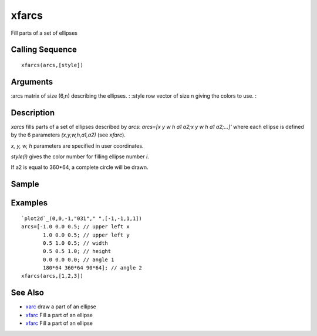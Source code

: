 


xfarcs
======

Fill parts of a set of ellipses



Calling Sequence
~~~~~~~~~~~~~~~~


::

    xfarcs(arcs,[style])




Arguments
~~~~~~~~~

:arcs matrix of size (6,n) describing the ellipses.
: :style row vector of size n giving the colors to use.
:



Description
~~~~~~~~~~~

`xarcs` fills parts of a set of ellipses described by `arcs`: `arcs=[x
y w h a1 a2;x y w h a1 a2;...]'` where each ellipse is defined by the
6 parameters `(x,y,w,h,a1,a2)` (see `xfarc`).

`x, y, w, h` parameters are specified in user coordinates.

`style(i)` gives the color number for filling ellipse number `i`.

If a2 is equal to 360*64, a complete circle will be drawn.



Sample
~~~~~~



Examples
~~~~~~~~


::

    `plot2d`_(0,0,-1,"031"," ",[-1,-1,1,1])
    arcs=[-1.0 0.0 0.5; // upper left x
           1.0 0.0 0.5; // upper left y
           0.5 1.0 0.5; // width
           0.5 0.5 1.0; // height
           0.0 0.0 0.0; // angle 1
           180*64 360*64 90*64]; // angle 2
    xfarcs(arcs,[1,2,3])




See Also
~~~~~~~~


+ `xarc`_ draw a part of an ellipse
+ `xfarc`_ Fill a part of an ellipse
+ `xfarc`_ Fill a part of an ellipse


.. _xfarc: xfarc.html
.. _xarc: xarc.html


